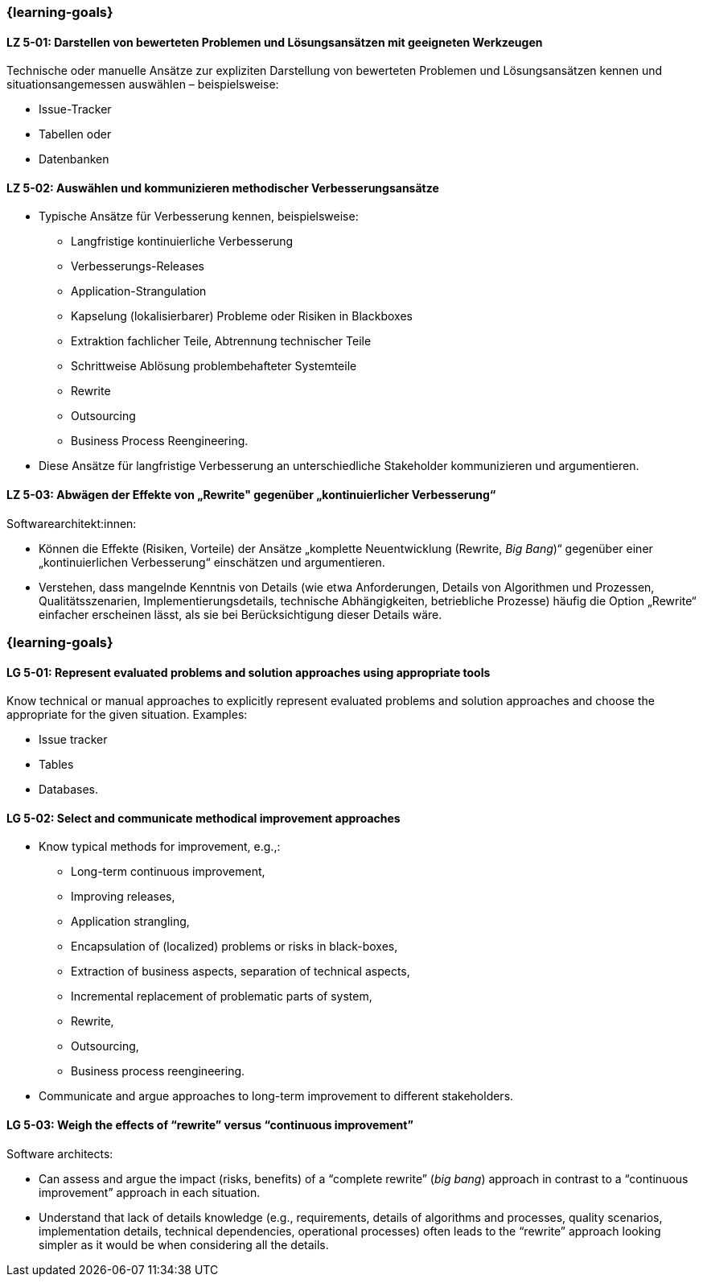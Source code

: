 // tag::DE[]
=== {learning-goals}
[[LZ-5-01]]
==== LZ 5-01: Darstellen von bewerteten Problemen und Lösungsansätzen mit geeigneten Werkzeugen

Technische oder manuelle Ansätze zur expliziten Darstellung von bewerteten Problemen und Lösungsansätzen kennen und situationsangemessen auswählen – beispielsweise:

* Issue-Tracker
* Tabellen oder
* Datenbanken

[[LZ-5-02]]
==== LZ 5-02: Auswählen und kommunizieren methodischer Verbesserungsansätze

* Typische Ansätze für Verbesserung kennen, beispielsweise:

** Langfristige kontinuierliche Verbesserung
** Verbesserungs-Releases
** Application-Strangulation
** Kapselung (lokalisierbarer) Probleme oder Risiken in Blackboxes
** Extraktion fachlicher Teile, Abtrennung technischer Teile
** Schrittweise Ablösung problembehafteter Systemteile
** Rewrite
** Outsourcing
** Business Process Reengineering.

* Diese Ansätze für langfristige Verbesserung an unterschiedliche Stakeholder kommunizieren und argumentieren.

[[LZ-5-03]]
==== LZ 5-03: Abwägen der Effekte von „Rewrite" gegenüber „kontinuierlicher Verbesserung“

Softwarearchitekt:innen:

* Können die Effekte (Risiken, Vorteile) der Ansätze „komplette Neuentwicklung (Rewrite, _Big Bang_)“ gegenüber einer „kontinuierlichen Verbesserung“ einschätzen und argumentieren.
* Verstehen, dass mangelnde Kenntnis von Details (wie etwa Anforderungen, Details von Algorithmen und Prozessen, Qualitätsszenarien, Implementierungsdetails, technische Abhängigkeiten, betriebliche Prozesse) häufig die Option „Rewrite“ einfacher erscheinen lässt, als sie bei Berücksichtigung dieser Details wäre.
// end::DE[]

// tag::EN[]
=== {learning-goals}

[[LG-5-01]]
==== LG 5-01: Represent evaluated problems and solution approaches using appropriate tools

Know technical or manual approaches to explicitly represent evaluated problems and solution approaches and choose the appropriate for the given situation. Examples:

* Issue tracker
* Tables
* Databases.

[[LG-5-02]]
==== LG 5-02: Select and communicate methodical improvement approaches

* Know typical methods for improvement, e.g.,:

** Long-term continuous improvement,
** Improving releases,
** Application strangling,
** Encapsulation of (localized) problems or risks in black-boxes,
** Extraction of business aspects, separation of technical aspects,
** Incremental replacement of problematic parts of system,
** Rewrite,
** Outsourcing,
** Business process reengineering.

* Communicate and argue approaches to long-term improvement  to different stakeholders.

[[LG-5-03]]
==== LG 5-03: Weigh the effects of “rewrite” versus “continuous improvement”

Software architects:

* Can assess and argue the impact (risks, benefits) of a “complete rewrite” (_big bang_) approach in contrast to a “continuous improvement” approach in each situation.
* Understand that lack of details knowledge (e.g., requirements, details of algorithms and processes, quality scenarios, implementation details, technical dependencies, operational processes) often leads to the “rewrite” approach looking simpler as it would be when considering all the details.
// end::EN[]
